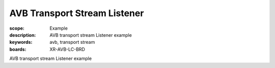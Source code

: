 AVB Transport Stream Listener
=============================

:scope: Example
:description: AVB transport stream Listener example
:keywords: avb, transport stream
:boards: XR-AVB-LC-BRD

AVB transport stream Listener example